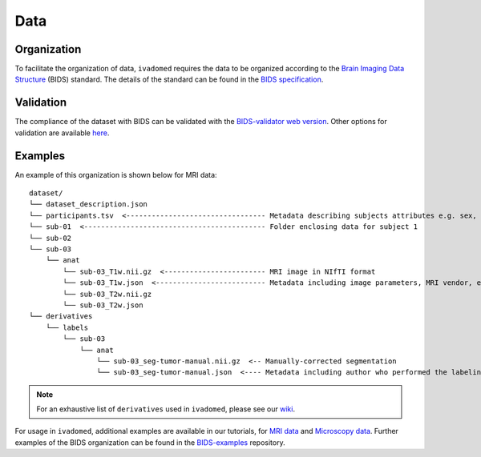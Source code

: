 Data
====

Organization
------------

To facilitate the organization of data, ``ivadomed`` requires the data to be organized according to the
`Brain Imaging Data Structure <https://bids.neuroimaging.io/>`_ (BIDS) standard.
The details of the standard can be found in the `BIDS specification <https://bids-specification.readthedocs.io/>`_.

Validation
----------

The compliance of the dataset with BIDS can be validated with the `BIDS-validator
web version <http://bids-standard.github.io/bids-validator>`_.
Other options for validation are available `here <https://github.com/bids-standard/bids-validator/#quickstart>`_.

Examples
--------

An example of this organization is shown below for MRI data:

.. image:: https://raw.githubusercontent.com/ivadomed/doc-figures/main/data/1920px-BIDS_Logo.png
    :alt: BIDS_Logo
    :width: 200

::

    dataset/
    └── dataset_description.json
    └── participants.tsv  <--------------------------------- Metadata describing subjects attributes e.g. sex, age, etc.
    └── sub-01  <------------------------------------------- Folder enclosing data for subject 1
    └── sub-02
    └── sub-03
        └── anat
            └── sub-03_T1w.nii.gz  <------------------------ MRI image in NIfTI format
            └── sub-03_T1w.json  <-------------------------- Metadata including image parameters, MRI vendor, etc.
            └── sub-03_T2w.nii.gz
            └── sub-03_T2w.json
    └── derivatives
        └── labels
            └── sub-03
                └── anat
                    └── sub-03_seg-tumor-manual.nii.gz  <-- Manually-corrected segmentation
                    └── sub-03_seg-tumor-manual.json  <---- Metadata including author who performed the labeling and date

.. note:: For an exhaustive list of ``derivatives`` used in ``ivadomed``, please see our `wiki <https://github.com/ivadomed/ivadomed/wiki/repositories#derivatives>`_.

For usage in ``ivadomed``, additional examples are available in our tutorials, for `MRI data <https://ivadomed.org/tutorials/one_class_segmentation_2d_unet.html>`_ and `Microscopy data <https://ivadomed.org/tutorials/two_class_microscopy_seg_2d_unet.html>`_.
Further examples of the BIDS organization can be found in the
`BIDS-examples <https://github.com/bids-standard/bids-examples#dataset-index>`_ repository.
